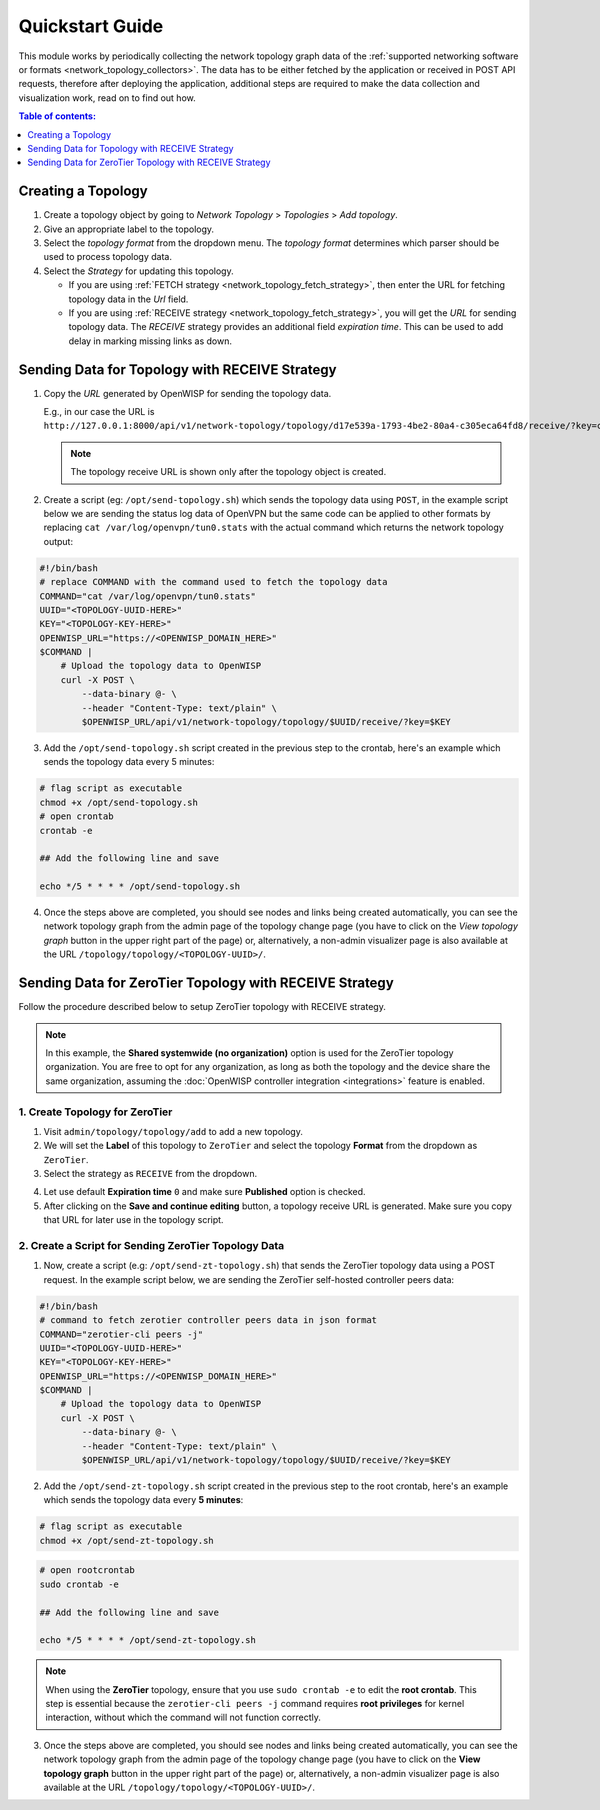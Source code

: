 Quickstart Guide
================

This module works by periodically collecting the network topology graph
data of the :ref:`supported networking software or formats
<network_topology_collectors>`. The data has to be either fetched by the
application or received in POST API requests, therefore after deploying
the application, additional steps are required to make the data collection
and visualization work, read on to find out how.

.. contents:: **Table of contents**:
    :depth: 1
    :local:

Creating a Topology
-------------------

.. image:: https://raw.githubusercontent.com/openwisp/openwisp-network-topology/docs/docs/quickstart-topology.gif
    :target: https://raw.githubusercontent.com/openwisp/openwisp-network-topology/docs/docs/quickstart-topology.gif
    :align: center

1. Create a topology object by going to *Network Topology* > *Topologies*
   > *Add topology*.
2. Give an appropriate label to the topology.
3. Select the *topology format* from the dropdown menu. The *topology
   format* determines which parser should be used to process topology
   data.
4. Select the *Strategy* for updating this topology.

   - If you are using :ref:`FETCH strategy
     <network_topology_fetch_strategy>`, then enter the URL for fetching
     topology data in the *Url* field.
   - If you are using :ref:`RECEIVE strategy
     <network_topology_fetch_strategy>`, you will get the *URL* for
     sending topology data. The *RECEIVE* strategy provides an additional
     field *expiration time*. This can be used to add delay in marking
     missing links as down.

Sending Data for Topology with RECEIVE Strategy
-----------------------------------------------

.. image:: https://raw.githubusercontent.com/openwisp/openwisp-network-topology/docs/docs/quickstart-receive.gif
    :target: https://raw.githubusercontent.com/openwisp/openwisp-network-topology/docs/docs/quickstart-receive.gif
    :align: center

1. Copy the *URL* generated by OpenWISP for sending the topology data.

   E.g., in our case the URL is
   ``http://127.0.0.1:8000/api/v1/network-topology/topology/d17e539a-1793-4be2-80a4-c305eca64fd8/receive/?key=cMGsvio8q0L0BGLd5twiFHQOqIEKI423``.

   .. note::

       The topology receive URL is shown only after the topology object is
       created.

2. Create a script (eg: ``/opt/send-topology.sh``) which sends the
   topology data using ``POST``, in the example script below we are
   sending the status log data of OpenVPN but the same code can be applied
   to other formats by replacing ``cat /var/log/openvpn/tun0.stats`` with
   the actual command which returns the network topology output:

.. code-block:: shell

    #!/bin/bash
    # replace COMMAND with the command used to fetch the topology data
    COMMAND="cat /var/log/openvpn/tun0.stats"
    UUID="<TOPOLOGY-UUID-HERE>"
    KEY="<TOPOLOGY-KEY-HERE>"
    OPENWISP_URL="https://<OPENWISP_DOMAIN_HERE>"
    $COMMAND |
        # Upload the topology data to OpenWISP
        curl -X POST \
            --data-binary @- \
            --header "Content-Type: text/plain" \
            $OPENWISP_URL/api/v1/network-topology/topology/$UUID/receive/?key=$KEY

3. Add the ``/opt/send-topology.sh`` script created in the previous step
   to the crontab, here's an example which sends the topology data every 5
   minutes:

.. code-block:: shell

    # flag script as executable
    chmod +x /opt/send-topology.sh
    # open crontab
    crontab -e

    ## Add the following line and save

    echo */5 * * * * /opt/send-topology.sh

4. Once the steps above are completed, you should see nodes and links
   being created automatically, you can see the network topology graph
   from the admin page of the topology change page (you have to click on
   the *View topology graph* button in the upper right part of the page)
   or, alternatively, a non-admin visualizer page is also available at the
   URL ``/topology/topology/<TOPOLOGY-UUID>/``.

Sending Data for ZeroTier Topology with RECEIVE Strategy
--------------------------------------------------------

Follow the procedure described below to setup ZeroTier topology with
RECEIVE strategy.

.. note::

    In this example, the **Shared systemwide (no organization)** option is
    used for the ZeroTier topology organization. You are free to opt for
    any organization, as long as both the topology and the device share
    the same organization, assuming the :doc:`OpenWISP controller
    integration <integrations>` feature is enabled.

1. Create Topology for ZeroTier
~~~~~~~~~~~~~~~~~~~~~~~~~~~~~~~

1. Visit ``admin/topology/topology/add`` to add a new topology.
2. We will set the **Label** of this topology to ``ZeroTier`` and select
   the topology **Format** from the dropdown as ``ZeroTier``.
3. Select the strategy as ``RECEIVE`` from the dropdown.

.. image:: https://raw.githubusercontent.com/openwisp/openwisp-network-topology/docs/docs/zerotier-tutorial/topology-1.png
    :target: https://raw.githubusercontent.com/openwisp/openwisp-network-topology/docs/docs/zerotier-tutorial/topology-1.png
    :alt: ZeroTier topology configuration example 1

4. Let use default **Expiration time** ``0`` and make sure **Published**
   option is checked.
5. After clicking on the **Save and continue editing** button, a topology
   receive URL is generated. Make sure you copy that URL for later use in
   the topology script.

.. image:: https://raw.githubusercontent.com/openwisp/openwisp-network-topology/docs/docs/zerotier-tutorial/topology-2.png
    :target: https://raw.githubusercontent.com/openwisp/openwisp-network-topology/docs/docs/zerotier-tutorial/topology-2.png
    :alt: ZeroTier topology configuration example 2

2. Create a Script for Sending ZeroTier Topology Data
~~~~~~~~~~~~~~~~~~~~~~~~~~~~~~~~~~~~~~~~~~~~~~~~~~~~~

1. Now, create a script (e.g: ``/opt/send-zt-topology.sh``) that sends the
   ZeroTier topology data using a POST request. In the example script
   below, we are sending the ZeroTier self-hosted controller peers data:

.. code-block:: shell

    #!/bin/bash
    # command to fetch zerotier controller peers data in json format
    COMMAND="zerotier-cli peers -j"
    UUID="<TOPOLOGY-UUID-HERE>"
    KEY="<TOPOLOGY-KEY-HERE>"
    OPENWISP_URL="https://<OPENWISP_DOMAIN_HERE>"
    $COMMAND |
        # Upload the topology data to OpenWISP
        curl -X POST \
            --data-binary @- \
            --header "Content-Type: text/plain" \
            $OPENWISP_URL/api/v1/network-topology/topology/$UUID/receive/?key=$KEY

2. Add the ``/opt/send-zt-topology.sh`` script created in the previous
   step to the root crontab, here's an example which sends the topology
   data every **5 minutes**:

.. code-block:: shell

    # flag script as executable
    chmod +x /opt/send-zt-topology.sh

.. code-block:: shell

    # open rootcrontab
    sudo crontab -e

    ## Add the following line and save

    echo */5 * * * * /opt/send-zt-topology.sh

.. note::

    When using the **ZeroTier** topology, ensure that you use ``sudo
    crontab -e`` to edit the **root crontab**. This step is essential
    because the ``zerotier-cli peers -j`` command requires **root
    privileges** for kernel interaction, without which the command will
    not function correctly.

3. Once the steps above are completed, you should see nodes and links
   being created automatically, you can see the network topology graph
   from the admin page of the topology change page (you have to click on
   the **View topology graph** button in the upper right part of the page)
   or, alternatively, a non-admin visualizer page is also available at the
   URL ``/topology/topology/<TOPOLOGY-UUID>/``.

   .. image:: https://raw.githubusercontent.com/openwisp/openwisp-network-topology/docs/docs/zerotier-tutorial/topology-graph.png
       :target: https://raw.githubusercontent.com/openwisp/openwisp-network-topology/docs/docs/zerotier-tutorial/topology-graph.png
       :align: center
       :alt: ZeroTier topology graph example 1
